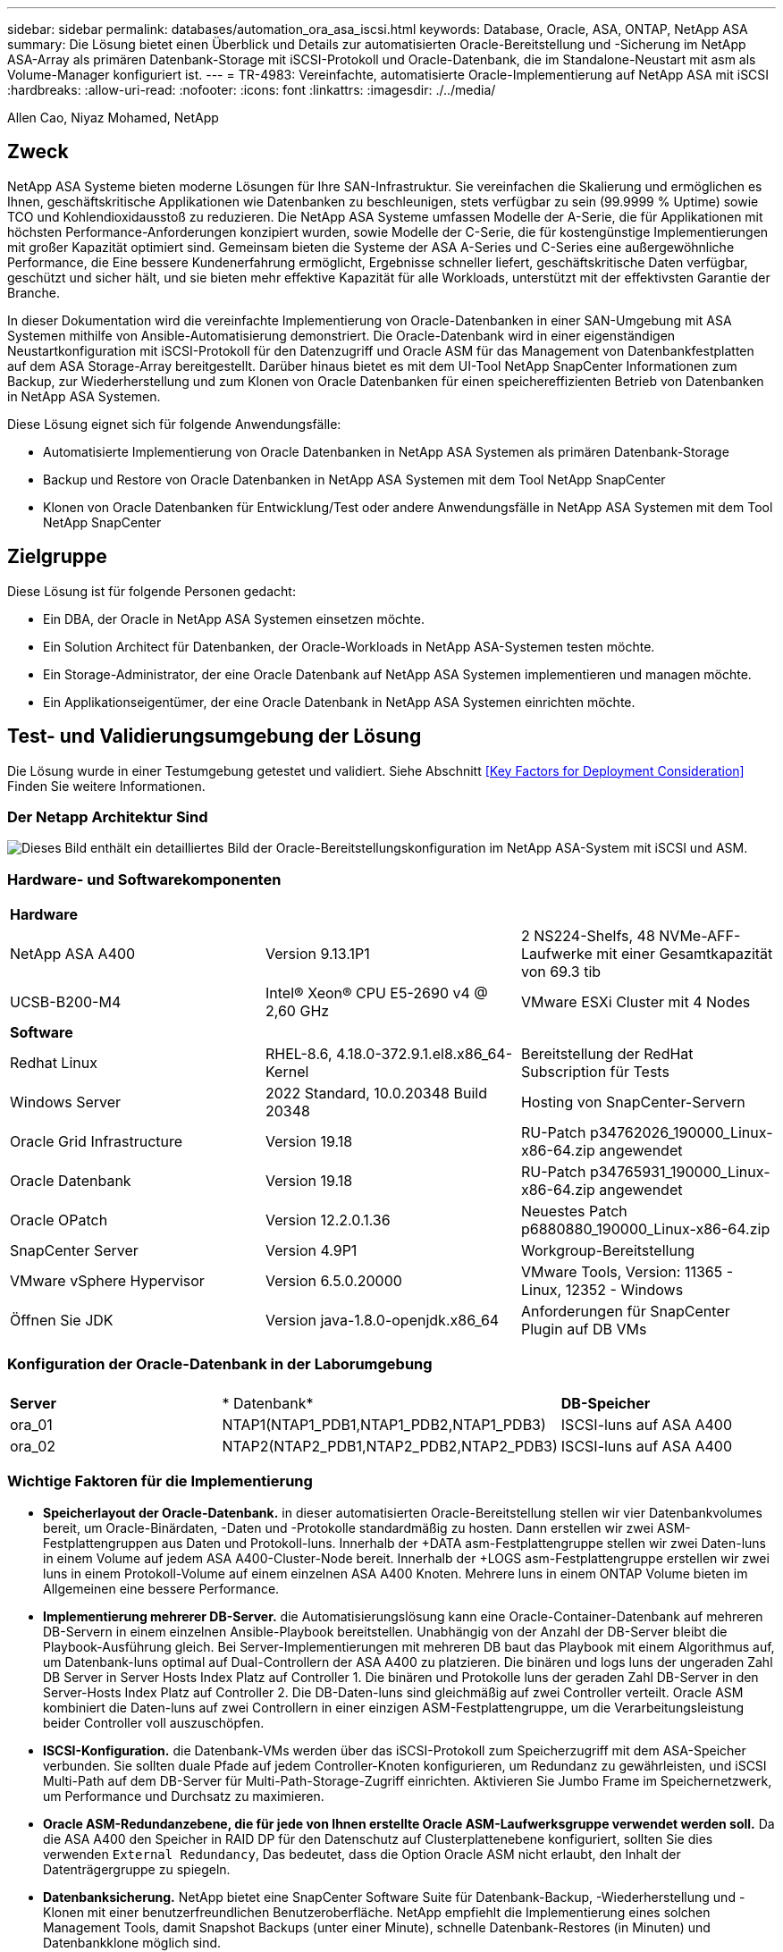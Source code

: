 ---
sidebar: sidebar 
permalink: databases/automation_ora_asa_iscsi.html 
keywords: Database, Oracle, ASA, ONTAP, NetApp ASA 
summary: Die Lösung bietet einen Überblick und Details zur automatisierten Oracle-Bereitstellung und -Sicherung im NetApp ASA-Array als primären Datenbank-Storage mit iSCSI-Protokoll und Oracle-Datenbank, die im Standalone-Neustart mit asm als Volume-Manager konfiguriert ist. 
---
= TR-4983: Vereinfachte, automatisierte Oracle-Implementierung auf NetApp ASA mit iSCSI
:hardbreaks:
:allow-uri-read: 
:nofooter: 
:icons: font
:linkattrs: 
:imagesdir: ./../media/


Allen Cao, Niyaz Mohamed, NetApp



== Zweck

NetApp ASA Systeme bieten moderne Lösungen für Ihre SAN-Infrastruktur. Sie vereinfachen die Skalierung und ermöglichen es Ihnen, geschäftskritische Applikationen wie Datenbanken zu beschleunigen, stets verfügbar zu sein (99.9999 % Uptime) sowie TCO und Kohlendioxidausstoß zu reduzieren. Die NetApp ASA Systeme umfassen Modelle der A-Serie, die für Applikationen mit höchsten Performance-Anforderungen konzipiert wurden, sowie Modelle der C-Serie, die für kostengünstige Implementierungen mit großer Kapazität optimiert sind. Gemeinsam bieten die Systeme der ASA A-Series und C-Series eine außergewöhnliche Performance, die Eine bessere Kundenerfahrung ermöglicht, Ergebnisse schneller liefert, geschäftskritische Daten verfügbar, geschützt und sicher hält, und sie bieten mehr effektive Kapazität für alle Workloads, unterstützt mit der effektivsten Garantie der Branche.

In dieser Dokumentation wird die vereinfachte Implementierung von Oracle-Datenbanken in einer SAN-Umgebung mit ASA Systemen mithilfe von Ansible-Automatisierung demonstriert. Die Oracle-Datenbank wird in einer eigenständigen Neustartkonfiguration mit iSCSI-Protokoll für den Datenzugriff und Oracle ASM für das Management von Datenbankfestplatten auf dem ASA Storage-Array bereitgestellt. Darüber hinaus bietet es mit dem UI-Tool NetApp SnapCenter Informationen zum Backup, zur Wiederherstellung und zum Klonen von Oracle Datenbanken für einen speichereffizienten Betrieb von Datenbanken in NetApp ASA Systemen.

Diese Lösung eignet sich für folgende Anwendungsfälle:

* Automatisierte Implementierung von Oracle Datenbanken in NetApp ASA Systemen als primären Datenbank-Storage
* Backup und Restore von Oracle Datenbanken in NetApp ASA Systemen mit dem Tool NetApp SnapCenter
* Klonen von Oracle Datenbanken für Entwicklung/Test oder andere Anwendungsfälle in NetApp ASA Systemen mit dem Tool NetApp SnapCenter




== Zielgruppe

Diese Lösung ist für folgende Personen gedacht:

* Ein DBA, der Oracle in NetApp ASA Systemen einsetzen möchte.
* Ein Solution Architect für Datenbanken, der Oracle-Workloads in NetApp ASA-Systemen testen möchte.
* Ein Storage-Administrator, der eine Oracle Datenbank auf NetApp ASA Systemen implementieren und managen möchte.
* Ein Applikationseigentümer, der eine Oracle Datenbank in NetApp ASA Systemen einrichten möchte.




== Test- und Validierungsumgebung der Lösung

Die Lösung wurde in einer Testumgebung getestet und validiert. Siehe Abschnitt <<Key Factors for Deployment Consideration>> Finden Sie weitere Informationen.



=== Der Netapp Architektur Sind

image::automation_ora_asa_iscsi_archit.png[Dieses Bild enthält ein detailliertes Bild der Oracle-Bereitstellungskonfiguration im NetApp ASA-System mit iSCSI und ASM.]



=== Hardware- und Softwarekomponenten

[cols="33%, 33%, 33%"]
|===


3+| *Hardware* 


| NetApp ASA A400 | Version 9.13.1P1 | 2 NS224-Shelfs, 48 NVMe-AFF-Laufwerke mit einer Gesamtkapazität von 69.3 tib 


| UCSB-B200-M4 | Intel(R) Xeon(R) CPU E5-2690 v4 @ 2,60 GHz | VMware ESXi Cluster mit 4 Nodes 


3+| *Software* 


| Redhat Linux | RHEL-8.6, 4.18.0-372.9.1.el8.x86_64-Kernel | Bereitstellung der RedHat Subscription für Tests 


| Windows Server | 2022 Standard, 10.0.20348 Build 20348 | Hosting von SnapCenter-Servern 


| Oracle Grid Infrastructure | Version 19.18 | RU-Patch p34762026_190000_Linux-x86-64.zip angewendet 


| Oracle Datenbank | Version 19.18 | RU-Patch p34765931_190000_Linux-x86-64.zip angewendet 


| Oracle OPatch | Version 12.2.0.1.36 | Neuestes Patch p6880880_190000_Linux-x86-64.zip 


| SnapCenter Server | Version 4.9P1 | Workgroup-Bereitstellung 


| VMware vSphere Hypervisor | Version 6.5.0.20000 | VMware Tools, Version: 11365 - Linux, 12352 - Windows 


| Öffnen Sie JDK | Version java-1.8.0-openjdk.x86_64 | Anforderungen für SnapCenter Plugin auf DB VMs 
|===


=== Konfiguration der Oracle-Datenbank in der Laborumgebung

[cols="33%, 33%, 33%"]
|===


3+|  


| *Server* | * Datenbank* | *DB-Speicher* 


| ora_01 | NTAP1(NTAP1_PDB1,NTAP1_PDB2,NTAP1_PDB3) | ISCSI-luns auf ASA A400 


| ora_02 | NTAP2(NTAP2_PDB1,NTAP2_PDB2,NTAP2_PDB3) | ISCSI-luns auf ASA A400 
|===


=== Wichtige Faktoren für die Implementierung

* *Speicherlayout der Oracle-Datenbank.* in dieser automatisierten Oracle-Bereitstellung stellen wir vier Datenbankvolumes bereit, um Oracle-Binärdaten, -Daten und -Protokolle standardmäßig zu hosten. Dann erstellen wir zwei ASM-Festplattengruppen aus Daten und Protokoll-luns. Innerhalb der +DATA asm-Festplattengruppe stellen wir zwei Daten-luns in einem Volume auf jedem ASA A400-Cluster-Node bereit. Innerhalb der +LOGS asm-Festplattengruppe erstellen wir zwei luns in einem Protokoll-Volume auf einem einzelnen ASA A400 Knoten. Mehrere luns in einem ONTAP Volume bieten im Allgemeinen eine bessere Performance.
* *Implementierung mehrerer DB-Server.* die Automatisierungslösung kann eine Oracle-Container-Datenbank auf mehreren DB-Servern in einem einzelnen Ansible-Playbook bereitstellen. Unabhängig von der Anzahl der DB-Server bleibt die Playbook-Ausführung gleich. Bei Server-Implementierungen mit mehreren DB baut das Playbook mit einem Algorithmus auf, um Datenbank-luns optimal auf Dual-Controllern der ASA A400 zu platzieren. Die binären und logs luns der ungeraden Zahl DB Server in Server Hosts Index Platz auf Controller 1. Die binären und Protokolle luns der geraden Zahl DB-Server in den Server-Hosts Index Platz auf Controller 2. Die DB-Daten-luns sind gleichmäßig auf zwei Controller verteilt. Oracle ASM kombiniert die Daten-luns auf zwei Controllern in einer einzigen ASM-Festplattengruppe, um die Verarbeitungsleistung beider Controller voll auszuschöpfen.
* *ISCSI-Konfiguration.* die Datenbank-VMs werden über das iSCSI-Protokoll zum Speicherzugriff mit dem ASA-Speicher verbunden. Sie sollten duale Pfade auf jedem Controller-Knoten konfigurieren, um Redundanz zu gewährleisten, und iSCSI Multi-Path auf dem DB-Server für Multi-Path-Storage-Zugriff einrichten. Aktivieren Sie Jumbo Frame im Speichernetzwerk, um Performance und Durchsatz zu maximieren.
* *Oracle ASM-Redundanzebene, die für jede von Ihnen erstellte Oracle ASM-Laufwerksgruppe verwendet werden soll.* Da die ASA A400 den Speicher in RAID DP für den Datenschutz auf Clusterplattenebene konfiguriert, sollten Sie dies verwenden `External Redundancy`, Das bedeutet, dass die Option Oracle ASM nicht erlaubt, den Inhalt der Datenträgergruppe zu spiegeln.
* *Datenbanksicherung.* NetApp bietet eine SnapCenter Software Suite für Datenbank-Backup, -Wiederherstellung und -Klonen mit einer benutzerfreundlichen Benutzeroberfläche. NetApp empfiehlt die Implementierung eines solchen Management Tools, damit Snapshot Backups (unter einer Minute), schnelle Datenbank-Restores (in Minuten) und Datenbankklone möglich sind.




== Lösungsimplementierung

In den folgenden Abschnitten werden schrittweise Verfahren für die automatisierte Bereitstellung und den Schutz von Oracle 19c in NetApp ASA A400 mit direkt gemounteten Datenbank-luns über iSCSI an DB-VM in einem einzelnen Knoten beschrieben.Starten Sie die Konfiguration mit Oracle ASM als Datenbank-Volume-Manager neu.



=== Voraussetzungen für die Bereitstellung

[%collapsible]
====
Die Bereitstellung erfordert die folgenden Voraussetzungen.

. Es wird davon ausgegangen, dass das NetApp ASA-Speicher-Array installiert und konfiguriert wurde. Dies umfasst iSCSI-Broadcast-Domäne, LACP-Schnittstellengruppen a0a auf beiden Controller-Nodes, iSCSI-VLAN-Ports (a0a-<iscsi-a-vlan-id>, a0a-<iscsi-b-vlan-id>) auf beiden Controller-Nodes. Unter dem folgenden Link finden Sie detaillierte Schritt-für-Schritt-Anleitungen, wenn Sie Hilfe benötigen. link:https://docs.netapp.com/us-en/ontap-systems/asa400/install-detailed-guide.html["Detaillierter Leitfaden - ASA A400"^]
. Stellen Sie eine Linux-VM als Ansible-Controller-Node bereit, wobei die neueste Version von Ansible und Git installiert ist. Details finden Sie unter folgendem Link: link:https://docs.netapp.com/us-en/netapp-solutions/automation/getting-started.html["Erste Schritte mit der Automatisierung von NetApp Lösungen"^] In Abschnitt - `Setup the Ansible Control Node for CLI deployments on RHEL / CentOS` Oder `Setup the Ansible Control Node for CLI deployments on Ubuntu / Debian`.
. Klonen Sie eine Kopie des NetApp Toolkit zur Implementierungsautomatisierung für iSCSI.
+
[source, cli]
----
git clone https://bitbucket.ngage.netapp.com/scm/ns-bb/na_oracle_deploy_iscsi.git
----
. Stellen Sie einen Windows-Server bereit, um das UI-Tool NetApp SnapCenter mit der neuesten Version auszuführen. Details finden Sie unter folgendem Link: link:https://docs.netapp.com/us-en/snapcenter/install/task_install_the_snapcenter_server_using_the_install_wizard.html["Installieren Sie den SnapCenter-Server"^]
. Erstellen Sie zwei RHEL Oracle DB Server entweder Bare Metal oder virtualisierte VM. Erstellen Sie einen Admin-Benutzer auf DB-Servern mit sudo ohne Passwortberechtigung und aktivieren Sie die SSH-Authentifizierung für private/öffentliche Schlüssel zwischen Ansible-Host und Oracle DB-Server-Hosts. Stellen Sie die folgenden Oracle 19c-Installationsdateien auf DB-Servern /tmp/Archive-Verzeichnis bereit.
+
....
installer_archives:
  - "LINUX.X64_193000_grid_home.zip"
  - "p34762026_190000_Linux-x86-64.zip"
  - "LINUX.X64_193000_db_home.zip"
  - "p34765931_190000_Linux-x86-64.zip"
  - "p6880880_190000_Linux-x86-64.zip"
....
+

NOTE: Stellen Sie sicher, dass Sie mindestens 50G im Oracle VM Root-Volume zugewiesen haben, um ausreichend Speicherplatz für die Erstellung von Oracle Installationsdateien zu haben.

. Sehen Sie sich das folgende Video an:
+
.Vereinfachte und automatisierte Oracle-Implementierung auf NetApp ASA mit iSCSI
video::79095731-6b02-41d5-9fa1-b0c00100d055[panopto,width=360]


====


=== Automatisierungsparameter-Dateien

[%collapsible]
====
In dem Playbook „Ansible“ werden die Installations- und Konfigurationsaufgaben von Datenbanken mit vordefinierten Parametern ausgeführt. Für diese Oracle-Automatisierungslösung gibt es drei benutzerdefinierte Parameterdateien, die vor der Ausführung des Playbooks Benutzereingaben erfordern.

* Hosts: Legen Sie Ziele fest, für die das Automatisierungs-Playbook ausgeführt wird.
* vars/vars.yml - die globale Variablendatei, die Variablen definiert, die für alle Ziele gelten.
* Host_VARs/Host_Name.yml - die lokale Variablendatei, die Variablen definiert, die nur auf ein lokales Ziel angewendet werden. In unserem Anwendungsbeispiel handelt es sich um die Oracle DB-Server.


Zusätzlich zu diesen benutzerdefinierten Variablendateien gibt es mehrere standardmäßige Variablendateien, die Standardparameter enthalten, die nicht geändert werden müssen, sofern dies nicht erforderlich ist. Die folgenden Abschnitte zeigen, wie die benutzerdefinierten Variablendateien konfiguriert werden.

====


=== Konfiguration von Parameterdateien

[%collapsible]
====
. Ansible Ziel `hosts` Dateikonfiguration:
+
[source, shell]
----
# Enter NetApp ASA controller management IP address
[ontap]
172.16.9.32

# Enter Oracle servers names to be deployed one by one, follow by each Oracle server public IP address, and ssh private key of admin user for the server.
[oracle]
ora_01 ansible_host=10.61.180.21 ansible_ssh_private_key_file=ora_01.pem
ora_02 ansible_host=10.61.180.23 ansible_ssh_private_key_file=ora_02.pem

----
. Weltweit `vars/vars.yml` Dateikonfiguration
+
[source, shell]
----
#############################################################################################################
######                 Oracle 19c deployment global user configurable variables                        ######
######                 Consolidate all variables from ONTAP, linux and oracle                          ######
#############################################################################################################

#############################################################################################################
######                 ONTAP env specific config variables                                             ######
#############################################################################################################

# Enter the supported ONTAP platform: on-prem, aws-fsx.
ontap_platform: on-prem

# Enter ONTAP cluster management user credentials
username: "xxxxxxxx"
password: "xxxxxxxx"


###### on-prem platform specific user defined variables ######

# Enter Oracle SVM iSCSI lif addresses. Each controller configures with dual paths iscsi_a, iscsi_b for redundancy
ora_iscsi_lif_mgmt:
  - {name: '{{ svm_name }}_mgmt', address: 172.21.253.220, netmask: 255.255.255.0, vlan_name: ora_mgmt, vlan_id: 3509}

ora_iscsi_lifs_node1:
  - {name: '{{ svm_name }}_lif_1a', address: 172.21.234.221, netmask: 255.255.255.0, vlan_name: ora_iscsi_a, vlan_id: 3490}
  - {name: '{{ svm_name }}_lif_1b', address: 172.21.235.221, netmask: 255.255.255.0, vlan_name: ora_iscsi_b, vlan_id: 3491}
ora_iscsi_lifs_node2:
  - {name: '{{ svm_name }}_lif_2a', address: 172.21.234.223, netmask: 255.255.255.0, vlan_name: ora_iscsi_a, vlan_id: 3490}
  - {name: '{{ svm_name }}_lif_2b', address: 172.21.235.223, netmask: 255.255.255.0, vlan_name: ora_iscsi_b, vlan_id: 3491}


#############################################################################################################
###                   Linux env specific config variables                                                 ###
#############################################################################################################

# Enter RHEL subscription to enable repo
redhat_sub_username: xxxxxxxx
redhat_sub_password: "xxxxxxxx"


#############################################################################################################
###                   Oracle DB env specific config variables                                             ###
#############################################################################################################

# Enter Database domain name
db_domain: solutions.netapp.com

# Enter initial password for all required Oracle passwords. Change them after installation.
initial_pwd_all: xxxxxxxx

----
. Lokaler DB-Server `host_vars/host_name.yml` Konfiguration
+
[source, shell]
----
# User configurable Oracle host specific parameters

# Enter container database SID. By default, a container DB is created with 3 PDBs within the CDB
oracle_sid: NTAP1

# Enter database shared memory size or SGA. CDB is created with SGA at 75% of memory_limit, MB. The grand total of SGA should not exceed 75% available RAM on node.
memory_limit: 8192

----


====


=== Ausführung des Playbook

[%collapsible]
====
Das Automatisierungs-Toolkit enthält insgesamt sechs Playbooks. Jede führt unterschiedliche Aufgabenblöcke aus und erfüllt unterschiedliche Zwecke.

....
0-all_playbook.yml - execute playbooks from 1-4 in one playbook run.
1-ansible_requirements.yml - set up Ansible controller with required libs and collections.
2-linux_config.yml - execute Linux kernel configuration on Oracle DB servers.
3-ontap_config.yml - configure ONTAP svm/volumes/luns for Oracle database and grant DB server access to luns.
4-oracle_config.yml - install and configure Oracle on DB servers for grid infrastructure and create a container database.
5-destroy.yml - optional to undo the environment to dismantle all.
....
Es gibt drei Optionen, um Playbooks mit den folgenden Befehlen auszuführen.

. Führen Sie alle Playbooks für die Implementierung in einem kombinierten Durchlauf aus.
+
[source, cli]
----
ansible-playbook -i hosts 0-all_playbook.yml -u admin -e @vars/vars.yml
----
. Führen Sie Playbooks einzeln mit der Zahlenfolge von 1 bis 4 aus.
+
[source, cli]]
----
ansible-playbook -i hosts 1-ansible_requirements.yml -u admin -e @vars/vars.yml
----
+
[source, cli]
----
ansible-playbook -i hosts 2-linux_config.yml -u admin -e @vars/vars.yml
----
+
[source, cli]
----
ansible-playbook -i hosts 3-ontap_config.yml -u admin -e @vars/vars.yml
----
+
[source, cli]
----
ansible-playbook -i hosts 4-oracle_config.yml -u admin -e @vars/vars.yml
----
. Führen Sie 0-all_Playbook.yml mit einem Tag aus.
+
[source, cli]
----
ansible-playbook -i hosts 0-all_playbook.yml -u admin -e @vars/vars.yml -t ansible_requirements
----
+
[source, cli]
----
ansible-playbook -i hosts 0-all_playbook.yml -u admin -e @vars/vars.yml -t linux_config
----
+
[source, cli]
----
ansible-playbook -i hosts 0-all_playbook.yml -u admin -e @vars/vars.yml -t ontap_config
----
+
[source, cli]
----
ansible-playbook -i hosts 0-all_playbook.yml -u admin -e @vars/vars.yml -t oracle_config
----
. Die Umgebung rückgängig machen
+
[source, cli]
----
ansible-playbook -i hosts 5-destroy.yml -u admin -e @vars/vars.yml
----


====


=== Validierung nach der Ausführung

[%collapsible]
====
Melden Sie sich nach der Ausführung des Playbooks als oracle-Benutzer beim oracle DB-Server an, um zu überprüfen, ob die Grid-Infrastruktur und die Datenbank von Oracle erfolgreich erstellt wurden. Im Folgenden sehen Sie ein Beispiel für die Validierung von Oracle-Datenbanken auf Host ora_01.

. Die Grid-Infrastruktur und die erstellten Ressourcen validieren
+
....

[oracle@ora_01 ~]$ df -h
Filesystem                    Size  Used Avail Use% Mounted on
devtmpfs                      7.7G   40K  7.7G   1% /dev
tmpfs                         7.8G  1.1G  6.7G  15% /dev/shm
tmpfs                         7.8G  312M  7.5G   4% /run
tmpfs                         7.8G     0  7.8G   0% /sys/fs/cgroup
/dev/mapper/rhel-root          44G   38G  6.8G  85% /
/dev/sda1                    1014M  258M  757M  26% /boot
tmpfs                         1.6G   12K  1.6G   1% /run/user/42
tmpfs                         1.6G  4.0K  1.6G   1% /run/user/1000
/dev/mapper/ora_01_biny_01p1   40G   21G   20G  52% /u01
[oracle@ora_01 ~]$ asm
[oracle@ora_01 ~]$ crsctl stat res -t
--------------------------------------------------------------------------------
Name           Target  State        Server                   State details
--------------------------------------------------------------------------------
Local Resources
--------------------------------------------------------------------------------
ora.DATA.dg
               ONLINE  ONLINE       ora_01                   STABLE
ora.LISTENER.lsnr
               ONLINE  INTERMEDIATE ora_01                   Not All Endpoints Re
                                                             gistered,STABLE
ora.LOGS.dg
               ONLINE  ONLINE       ora_01                   STABLE
ora.asm
               ONLINE  ONLINE       ora_01                   Started,STABLE
ora.ons
               OFFLINE OFFLINE      ora_01                   STABLE
--------------------------------------------------------------------------------
Cluster Resources
--------------------------------------------------------------------------------
ora.cssd
      1        ONLINE  ONLINE       ora_01                   STABLE
ora.diskmon
      1        OFFLINE OFFLINE                               STABLE
ora.driver.afd
      1        ONLINE  ONLINE       ora_01                   STABLE
ora.evmd
      1        ONLINE  ONLINE       ora_01                   STABLE
ora.ntap1.db
      1        ONLINE  ONLINE       ora_01                   Open,HOME=/u01/app/o
                                                             racle/product/19.0.0
                                                             /NTAP1,STABLE
--------------------------------------------------------------------------------
[oracle@ora_01 ~]$

....
+

NOTE: Ignorieren Sie die `Not All Endpoints Registered` Unter Statusdetails. Dies resultiert aus einem Konflikt der manuellen und dynamischen Datenbankregistrierung mit dem Listener und kann sicher ignoriert werden.

. Überprüfen Sie, ob der ASM-Filtertreiber wie erwartet funktioniert.
+
....

[oracle@ora_01 ~]$ asmcmd
ASMCMD> lsdg
State    Type    Rebal  Sector  Logical_Sector  Block       AU  Total_MB  Free_MB  Req_mir_free_MB  Usable_file_MB  Offline_disks  Voting_files  Name
MOUNTED  EXTERN  N         512             512   4096  4194304    327680   318644                0          318644              0             N  DATA/
MOUNTED  EXTERN  N         512             512   4096  4194304     81920    78880                0           78880              0             N  LOGS/
ASMCMD> lsdsk
Path
AFD:ORA_01_DAT1_01
AFD:ORA_01_DAT1_03
AFD:ORA_01_DAT1_05
AFD:ORA_01_DAT1_07
AFD:ORA_01_DAT2_02
AFD:ORA_01_DAT2_04
AFD:ORA_01_DAT2_06
AFD:ORA_01_DAT2_08
AFD:ORA_01_LOGS_01
AFD:ORA_01_LOGS_02
ASMCMD> afd_state
ASMCMD-9526: The AFD state is 'LOADED' and filtering is 'ENABLED' on host 'ora_01'
ASMCMD>

....
. Melden Sie sich bei Oracle Enterprise Manager Express an, um die Datenbank zu validieren.
+
image::automation_ora_asa_em_01.png[Dieses Bild zeigt den Anmeldebildschirm für Oracle Enterprise Manager Express an]

+
image::automation_ora_asa_em_02.png[Dieses Bild bietet eine Ansicht der Container-Datenbank von Oracle Enterprise Manager Express]

+
....
Enable additional port from sqlplus for login to individual container database or PDBs.

SQL> show pdbs

    CON_ID CON_NAME                       OPEN MODE  RESTRICTED
---------- ------------------------------ ---------- ----------
         2 PDB$SEED                       READ ONLY  NO
         3 NTAP1_PDB1                     READ WRITE NO
         4 NTAP1_PDB2                     READ WRITE NO
         5 NTAP1_PDB3                     READ WRITE NO
SQL> alter session set container=NTAP1_PDB1;

Session altered.

SQL> select dbms_xdb_config.gethttpsport() from dual;

DBMS_XDB_CONFIG.GETHTTPSPORT()
------------------------------
                             0

SQL> exec DBMS_XDB_CONFIG.SETHTTPSPORT(5501);

PL/SQL procedure successfully completed.

SQL> select dbms_xdb_config.gethttpsport() from dual;

DBMS_XDB_CONFIG.GETHTTPSPORT()
------------------------------
                          5501

login to NTAP1_PDB1 from port 5501.
....
+
image::automation_ora_asa_em_03.png[Dieses Image bietet eine PDB-Datenbankansicht aus Oracle Enterprise Manager Express]



====


=== Backup, Wiederherstellung und Klonen von Oracle mit SnapCenter

[%collapsible]
====
Siehe TR-4979 link:https://docs.netapp.com/us-en/netapp-solutions/databases/aws_ora_fsx_vmc_guestmount.html#oracle-backup-restore-and-clone-with-snapcenter["Vereinfachtes, automatisiertes Oracle in VMware Cloud on AWS mit Gast-Mounted FSX ONTAP"^] Abschnitt `Oracle backup, restore, and clone with SnapCenter` Bietet Details zur Einrichtung von SnapCenter und zur Ausführung von Datenbank-Backup-, Wiederherstellungs- und Klon-Workflows.

====


== Wo Sie weitere Informationen finden

Weitere Informationen zu den in diesem Dokument beschriebenen Daten finden Sie in den folgenden Dokumenten bzw. auf den folgenden Websites:

* NetApp ASA: REIN FLASH-BASIERTES SAN-ARRAY
+
link:https://www.netapp.com/data-storage/all-flash-san-storage-array/["https://www.netapp.com/data-storage/all-flash-san-storage-array/"^]

* Installieren der Oracle Grid-Infrastruktur für einen eigenständigen Server mit einer neuen Datenbankinstallation
+
link:https://docs.oracle.com/en/database/oracle/oracle-database/19/ladbi/installing-oracle-grid-infrastructure-for-a-standalone-server-with-a-new-database-installation.html#GUID-0B1CEE8C-C893-46AA-8A6A-7B5FAAEC72B3["https://docs.oracle.com/en/database/oracle/oracle-database/19/ladbi/installing-oracle-grid-infrastructure-for-a-standalone-server-with-a-new-database-installation.html#GUID-0B1CEE8C-C893-46AA-8A6A-7B5FAAEC72B3"^]

* Installieren und Konfigurieren von Oracle Database mithilfe von Antwortdateien
+
link:https://docs.oracle.com/en/database/oracle/oracle-database/19/ladbi/installing-and-configuring-oracle-database-using-response-files.html#GUID-D53355E9-E901-4224-9A2A-B882070EDDF7["https://docs.oracle.com/en/database/oracle/oracle-database/19/ladbi/installing-and-configuring-oracle-database-using-response-files.html#GUID-D53355E9-E901-4224-9A2A-B882070EDDF7"^]

* Verwenden Sie Red hat Enterprise Linux 8.2 mit ONTAP
+
link:https://docs.netapp.com/us-en/ontap-sanhost/hu_rhel_82.html#all-san-array-configurations["https://docs.netapp.com/us-en/ontap-sanhost/hu_rhel_82.html#all-san-array-configurations"^]


